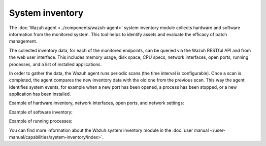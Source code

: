 .. Copyright (C) 2015, Wazuh, Inc.

.. meta::
  :description: Learn more about the rootkit component of Wazuh. The Wazuh agent periodically scans the monitored system to detect rootkits both at the kernel and the user space level.  

System inventory
----------------

The :doc:`Wazuh agent <../components/wazuh-agent>` system inventory module collects hardware and software information from the monitored system. This tool helps to identify assets and evaluate the efficacy of patch management.

The collected inventory data, for each of the monitored endpoints, can be queried via the Wazuh RESTful API and from the web user interface. This includes memory usage, disk space, CPU specs, network interfaces, open ports, running processes, and a list of installed applications.

In order to gather the data, the Wazuh agent runs periodic scans (the time interval is configurable). Once a scan is completed, the agent compares the new inventory data with the old one from the previous scan. This way the agent identifies system events, for example when a new port has been opened, a process has been stopped, or a new application has been installed.

Example of hardware inventory, network interfaces, open ports, and network settings:

.. thumbnail:: /images/getting-started/system-inventory.png
   :title: System inventory
   :alt: System inventory
   :align: center
   :wrap_image: No

Example of software inventory:

.. thumbnail:: /images/getting-started/software-inventory.png
   :title: Software inventory
   :alt: Software inventory
   :align: center
   :wrap_image: No

Example of running processes:

.. thumbnail:: /images/getting-started/running-processes.png
   :title: Running processes
   :alt: Running processes
   :align: center
   :wrap_image: No

You can find more information about the Wazuh system inventory module in the :doc:`user manual </user-manual/capabilities/system-inventory/index>`.
